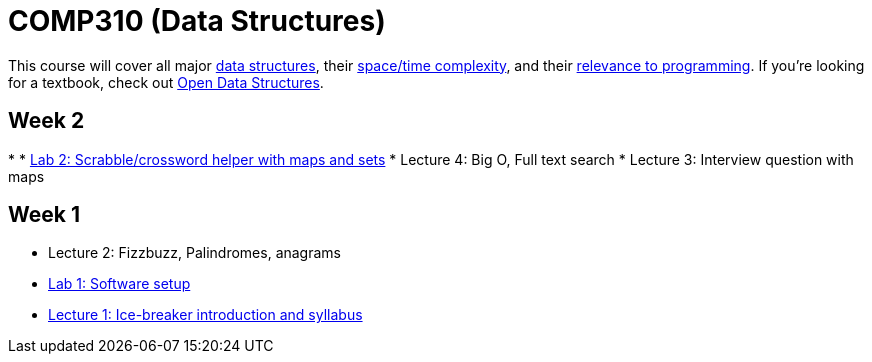 = COMP310 (Data Structures)

This course will cover all major http://www.cs.usfca.edu/~galles/visualization/Algorithms.html[data structures],
their http://bigocheatsheet.com/[space/time complexity], and their
http://cstheory.stackexchange.com/questions/19759/core-algorithms-deployed/19773#19773[relevance to programming].
If you're looking for a textbook, check out http://opendatastructures.org/ods-java/[Open Data Structures].

== Week 2

* 
* https://github.com/lawrancej/COMP310-2014/blob/master/labs/lab2.adoc[Lab 2: Scrabble/crossword helper with maps and sets]
* Lecture 4: Big O, Full text search
* Lecture 3: Interview question with maps

== Week 1

* Lecture 2: Fizzbuzz, Palindromes, anagrams
* https://github.com/lawrancej/COMP310-2014/blob/master/labs/lab1.asciidoc[Lab 1: Software setup]
* https://github.com/lawrancej/COMP310-2014/blob/master/lectures/lecture1.asciidoc[Lecture 1: Ice-breaker introduction and syllabus]
